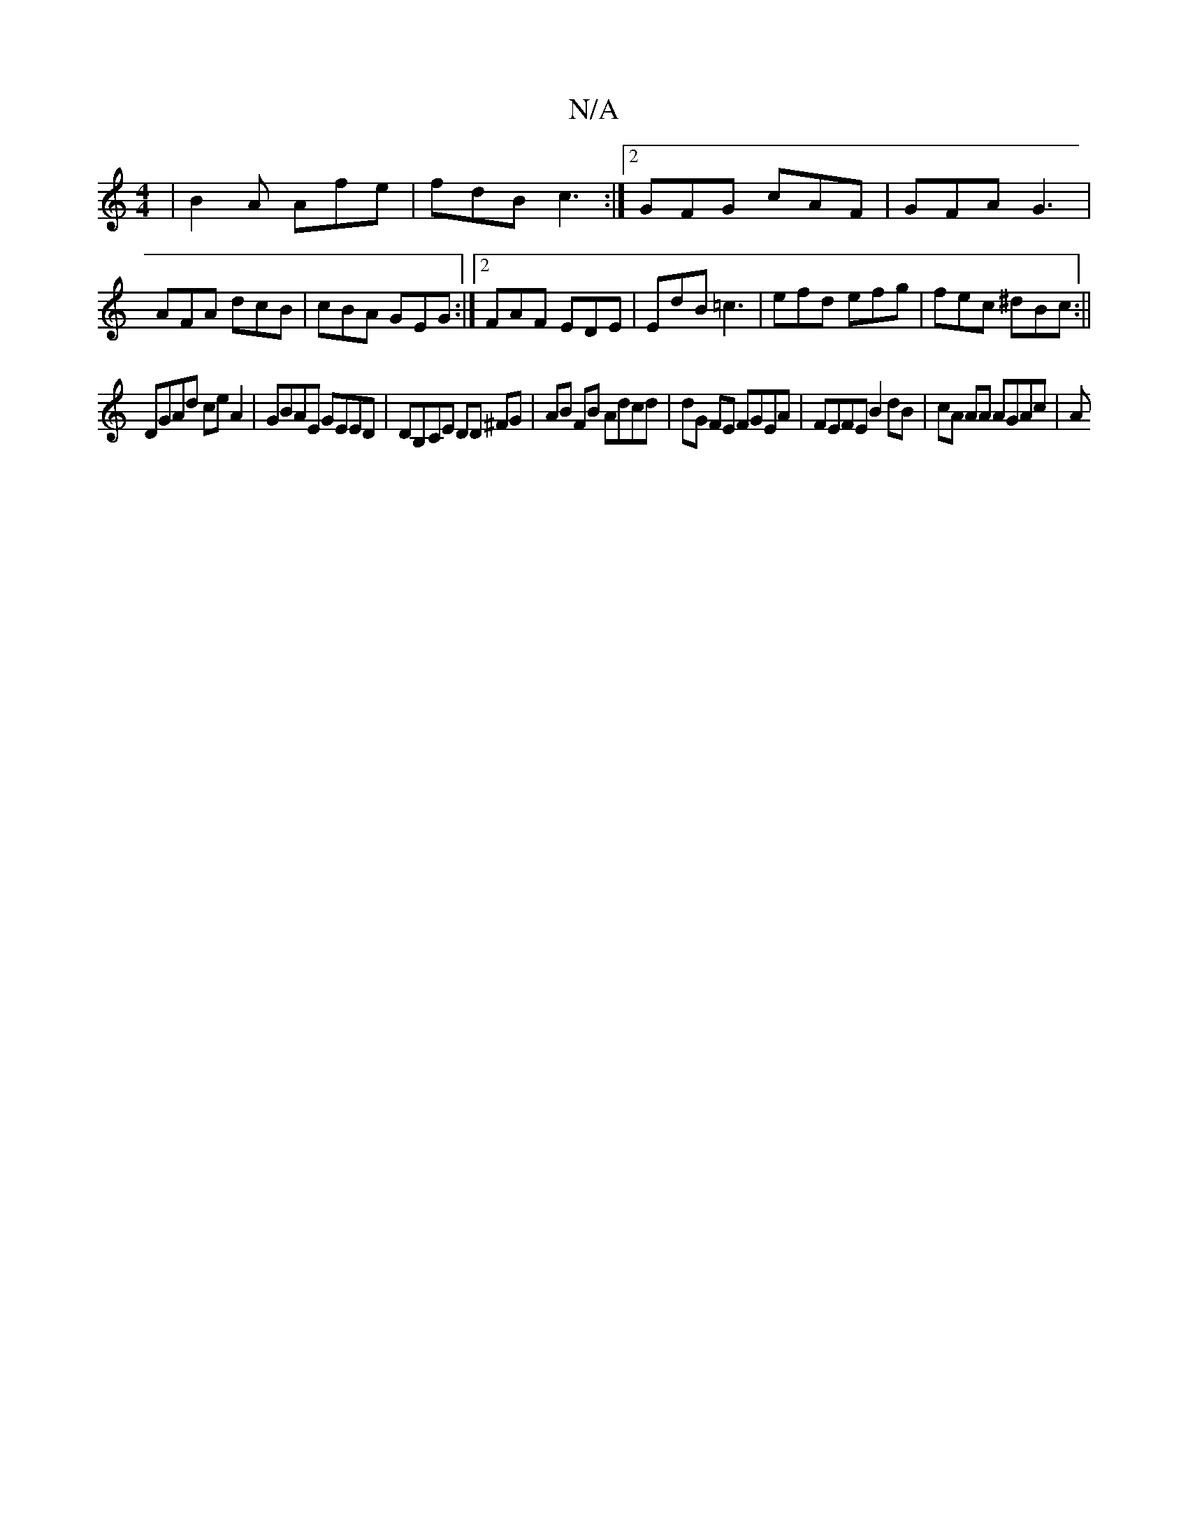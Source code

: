 X:1
T:N/A
M:4/4
R:N/A
K:Cmajor
| B2 A Afe | fdB c3 :|[2 GFG cAF | GFA G3 | AFA dcB | cBA GEG :|2 FAF EDE | EdB =c3 | efd efg | fec ^dBc :||
DGAd ce A2 | GBAE GEED | DB,CE DD ^FG | AB FB Adcd | dG FE FGEA | FEFE B2 dB | cA AA AGAc|A
